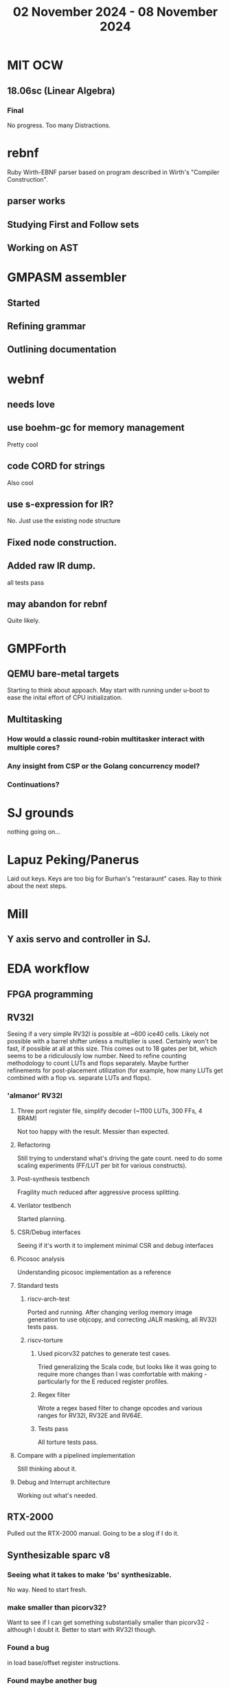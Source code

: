 #+TITLE: 02 November 2024 - 08 November 2024

* MIT OCW
** 18.06sc (Linear Algebra)
*** Final
No progress. Too many Distractions.
* rebnf
Ruby Wirth-EBNF parser based on program described in Wirth's "Compiler
Construction".
** parser works
** Studying First and Follow sets
** Working on AST
* GMPASM assembler
** Started
** Refining grammar
** Outlining documentation
* webnf
** needs love
** use boehm-gc for memory management
Pretty cool
** code CORD for strings
Also cool
** use s-expression for IR?
No. Just use the existing node structure
** Fixed node construction.
** Added raw IR dump.
all tests pass
** may abandon for rebnf
Quite likely.
* GMPForth
** QEMU bare-metal targets
Starting to think about appoach. May start with running under u-boot
to ease the inital effort of CPU initialization.
** Multitasking
*** How would a classic round-robin multitasker interact with multiple cores?
*** Any insight from CSP or the Golang concurrency model?
*** Continuations?
* SJ grounds
nothing going on...
* Lapuz Peking/Panerus
Laid out keys. Keys are too big for Burhan's "restaraunt" cases. Ray to
think about the next steps.
* Mill
** Y axis servo and controller in SJ.
* EDA workflow
** FPGA programming
** RV32I
Seeing if a very simple RV32I is possible at ~600 ice40 cells. Likely
not possible with a barrel shifter unless a multiplier is
used. Certainly won't be fast, if possible at all at this size. This
comes out to 18 gates per bit, which seems to be a ridiculously low
number. Need to refine counting methodology to count LUTs and flops
separately. Maybe further refinements for post-placement utilization
(for example, how many LUTs get combined with a flop vs. separate LUTs
and flops).
*** 'almanor' RV32I
**** Three port register file, simplify decoder (~1100 LUTs, 300 FFs, 4 BRAM)
Not too happy with the result. Messier than expected.
**** Refactoring
Still trying to understand what's driving the gate count. need to
do some scaling experiments (FF/LUT per bit for various constructs).
**** Post-synthesis testbench
Fragility much reduced after aggressive process splitting.
**** Verilator testbench
Started planning.
**** CSR/Debug interfaces
Seeing if it's worth it to implement minimal CSR and debug interfaces
**** Picosoc analysis
Understanding picosoc implementation as a reference
**** Standard tests
***** riscv-arch-test
Ported and running. After changing verilog memory image generation to
use objcopy, and correcting JALR masking, all RV32I tests pass.
***** riscv-torture
****** Used picorv32 patches to generate test cases.
Tried generalizing the Scala code, but looks like it was going to
require more changes than I was comfortable with making - particularly
for the E reduced register profiles.
****** Regex filter
Wrote a regex based filter to change opcodes and various ranges for
RV32I, RV32E and RV64E.
****** Tests pass
All torture tests pass.
**** Compare with a pipelined implementation
Still thinking about it.
**** Debug and Interrupt architecture
Working out what's needed.
** RTX-2000
Pulled out the RTX-2000 manual. Going to be a slog if I do it.
** Synthesizable sparc v8
*** Seeing what it takes to make 'bs' synthesizable.
No way. Need to start fresh.
*** make smaller than picorv32?
Want to see if I can get something substantially smaller than
picorv32 - although I doubt it. Better to start with RV32I though.
*** Found a bug
in load base/offset register instructions.
*** Found maybe another bug
Not sure about condition codes on 'sub'. Difficulty porting to rv32
leads to questions.
*** Cleanups
Apparently never run though verilator. Cleaned up.
*** Need legion
Need to see if the UltraSparc 10 is still running for legion tests.
*** u10
**** Serial port works so boot is trying to do something.
**** Doesn't seem to respond to 'break'
Enhanced 'sp' to send break command.
**** NVRAM battery is dead. Not a FRU.
Needs an invasive fix or part replacement. NVRAM held MAC address, so
that would be unavailable so could explain not booting. DHCP database
has programmed MAC for static IP assignment so that at least is
recoverable.
**** Video dongle.
Dongle works with VGA monitor. Updating NVRAM parameters on console allows
system to boot.
**** Recovered legion
Copied off legion simulator binaries.
* Spark/QEMU
Tested QEMU sparc simulator running Solaris 5. Probably a reasonable
alternative to using u10.
* Cross compilers
** Toolchain scripts running.
*** moxie-elf c, c++, and ada.
*** sparc-elf c, c++, and ada.
*** riscv-elf c, c++, and ada.
gdb riscv simulator seems to not handle logical right shifts correctly
in 32 bit mode. Arithmetic right shift has specific checks for 32 bit
mode, but logical right shift does not and is clearly right shifting a
64 bit value.
* SCZ Front Step
** Starting to fit.
Hanging up on something hidden.
** Need to fix mistake under window.
Have a patch piece.
* Spacewire-like PHY
Poking that this long-standing problem. Building infrastructure to
test if it's possible to construct a PHY layer with acceptable BER to
50 MBit which should be sufficient for 32 16-bit channels at 48 KHz
sample rate. Need to re-establish EDA workflow.

Not sure this is practical.

* CA Root Key Generation
Nice to have an appliance that manages keys.  Need to make this
simple. Really don't have time for a science project.  Too, bad,
though. It kind of *is* a science project.  Could just buy something
from nitrokey https://www.nitrokey.com/ but I really don't want to
spend money on it of I have hardware already.  Looking at nitrokey in
more detail, it doesn't seem to be any simpler than what I'm doing
already.
** First pass done
*** Based on https://pki-tutorial.readthedocs.io/en/latest/simple/
Interesting that the certs generated fail with openssl s_server testing because
the cryptographic algorithms are too weak.
*** Work continues
**** Have an outline with ECDSA/NIST-384
**** Have consolidated configuration across CAs.
**** Trying to decide if/how to deal with revocation. What a PITA.
** Need to be clear on security properties.
Definitely protect against remote access to private keys. How strong
does the protection against *local* access need to be?
** Simple hardware.
*** Use beagleboard with local interface
*** Use some modern device TPM
Need to export data for backup.
*** Or something that uses PKCS11 interface
** USB Serial interface only but no credentials across USB I/F.
But this potentially exposes the hardware to remote access via the USB
I/F when connected.
** Use Sneakernet
Doesn't scale. Should use something so cert updates are automatable.
But that's a science project it seems.
* Compilers
** Compiled Wikipedia PL/0 example
** Work out overall plan.
Lots of moving pieces.
** Looking into LLVM MLIR.
Will not use immediately, but perhaps trend in that direction.
** ASDL
*** current smlnj C++ implementation incomplete
*** old versions asdl source fail to build with new versions of smlnj
*** old versions of smlnj not easily buildable on x86_64
*** ancient binary of asdl 1.2 compiler seems to work
but associated libraries are to old to link because of missing ctype symbol
*** analyzing asdl 1.2 generated code
Most of the code is for serialization, which is going to be replaced
anyway, so can be removed by hand.
*** run in vm?
Analysis of binaries shows that it was built on some redhat os using
gcc 2.8.1. Redhat-6.2? No. Tried various ancient Redhat OSs.
* Piper dovecot
** Update broke dovecot auth.
Looks PAM related, but PAM update failed to fix.
** Set tuffy up as a staging server
So I don't debug on 'production'.
** piper dovecot SSL certificate *NOT* broken
At least not obviously broken (yet). Further investigation needed.
* Various i686
*** netbsd
was installed. But needed the box for something else.
*** buildroot
builds complete.
* piper
** dovecot
*** Raising apparmor error.
Not sure how to resolve.
** pidgeonhole
*** procmail replacement.
*** Considering integration.
** httpd
*** Still stable.
But seems to occassionally mis-serve files.
** SSL cert
Trying letsencrypt with certbot. http problem above may be interfering.
** redmine
Still not sure I want to go down this rabbit hole.
** openvpn
Need to consider cert construction.
* Buffalo WZR-HP-G300NH
** Update
Sometime next year.
* SJC weather station
** Proper enclosure mostly constructed
*** Needs a redo on bottom plate
*** Seems to have improved wireless connectivity somewhat
* opencl
** Studying. Have some examples working.
** Need to look at arrayfire as an alternative.
** This is a bit of a hammer looking for a nail.
* EPLDH
** MPFI interval arithmetic better alternative
* wktpqb
** needs a new approach
** Verifying edge construction (con't.)
** 'gcd' algorithm doesn't work
* Mill Controller #2
** Mounted on mill - ready or testing
** Need to investigate new HW/SW for eventual replacements
*** Old crap ain't gonna last forever
*** Buildroot/Linux 5.15 PREEMPT + latency tools
First pass done - boots on real hardware
** Alternative architecture
*** Split off stepper motor controller to separate board
Increase latency tolerance on controller
*** Use emc2 MODBUS/TCP protocol for stepper and other IO
* Alum Rock Data Center
** May have problem with network power module.
It's only 30 years old or something like that.
** Added Ethernet card to tuffy
Preparing  as backup/staging server.
** Need a VPS with static IP
Just use dynamic interface to bind.
* Virtual Orchestra
** sfz file tests
*** need tooling to edit sample files
** increasingly skeptical whether quality results are possible
** maybe should treat as platform for concatinative synthesis
** maybe should just accept the limitations and work with it
One should not be disappointed that a guitar can't sound like a flute.
* gat
** spectrogram done - matches 'octave' output
* RIOT drivers
Implemented - needs testing.
** WS2801
** Velleman KA03
** Velleman KA05
* mcd05 32 button/led box
** Recovered schematics.
** Planning software.
** Received STM32F767 Nucleo144 with Ethernet.
*** Test program running.
*** Need to consider CoAP multicast discovery.
*** Consider simpler architecture with STM32F767 as a 'hub'.
*** Consider CAN interface to hub.
* AMD 2900 bitslice computing
** Probably my oldest uncompleted project
** Exploring possibilities for something constructive
Create verilog models for 2903/2910 and verify against hardware?
* Hitachi HD68B09E CPU
** RAM/UART/IO
** Started schematic
*** Standard peripheral set for 8 bit CPU bringups
Board schematic planned - need Kicad symbols
** Arduino Mega 2560 DMA loader
...Along with standard 8 bit loader
** Generate quadrature clock directly
** Full Bus SW Emulation infeasible
6809 1000ns maximum cycle time too short
* Rockwell R65F11
** Still evaluating.
** Dev board
Reverse engineered some of a mostly fully built development board with
one part missing. As near as I can tell, that one part is some sort of
programmable address decoder with a pinout that does not correspond to
any part I can find. Kind of like a GAL but with inputs on top and
outputs on bottom (as opposed to left and right in a standard GAL). I
have no idea what the provenance of this board is and if it ever
worked.
* PLD programming
Looks like Atmel 16V8 is the last 5V PLD part left standing. Maybe not
surprising that there still doesn't appear to be a fully open source
tool chain for programming. How hard could it be? (!) Could next-pnr
generic help? Might be easier to use espresso for logic array and program
output logic bits directly for simple stuff.
* EPROM Programming
Found some software for Needham programmer. Need to check electrolytic
caps on ISA board.
* POSIT
** Use POSITs for YRX?
No. Existing library is fine.
* MAME
** Subset builds in debug mode
Full debug fails - not enough disk or memory.
** gs6809 serial IO doesn't work right with PTY and other streams
** ampro (Z80/Z80SIO) *does* work with PTY
** Evaluating what is needed for other emulators.
* More project ideas
** Zuse Z3 simulation in Verilog
   Good excuse for floating point ALU design. Try posit format?
** GMPForth ports to simulators
*** SIMH for some targets (vax)
*** MAME looks interesting for microprocessor system emulations
    How to support ersatz systems?
*** Ports to classic figFORTH targets
** Extracting ISO Superboard Forth ROMS for MAME emulation
** 'bwocl' OpenCL tooling
*** Offline compilation
*** Standard Kernel Running
** hardware support for classic 5V CPUs
*** RTX2000, CDP1802 still available!
*** 6502, 68000, 320C30, others on hand
*** CPUs with totally async bus may be supportable without RAM
*** Could use small footprint monitor in asm (gmpmon?)
** Existing 'retro' hardware still working?
*** OSI Superboard
Unknown. Composite to VGA adapter didn't seem to work. Needs analysis.
Found OSI model 610 board underneath!
*** Super Jolt
No output. Needs analysis.
*** Ampro Little Board
Not booting. Needs analysis.
*** Rockwell R65F11 Demo board
UART sending "NO ROM" at 2400 7N1 as expected with 2MHz xtal.
MAME emulator possibilities?
*** NMIX-0016
Works. Found original prom in a parts stash(!).
* David Davies
** Broadcom (BCG?) Employee indicted for running a brothel.
** New case C1923172, consolidated with *15* Parties.
** Court website no longer allows seaching (grrr!)
